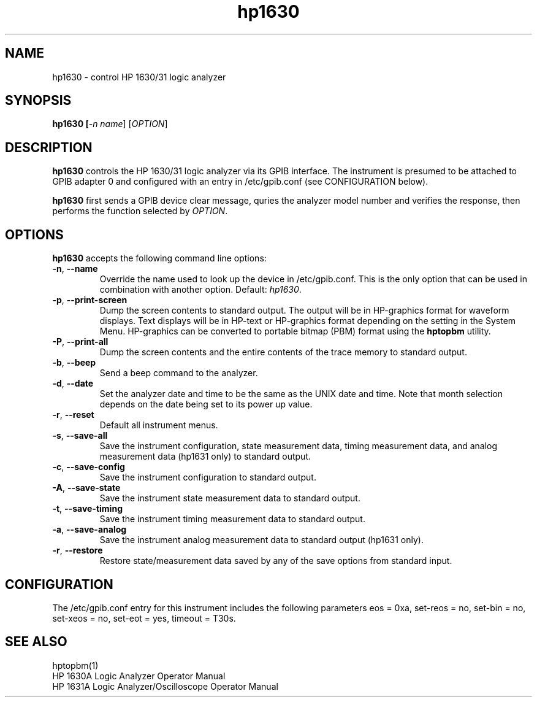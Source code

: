 .\" This file is part of gpib-utils.
.\" For details, see http://sourceforge.net/projects/gpib-utils.
.\"
.\" Copyright (C) 2005 Jim Garlick <garlick@speakeasy.net>
.\"
.\" gpib-utils is free software; you can redistribute it and/or modify
.\" it under the terms of the GNU General Public License as published by
.\" the Free Software Foundation; either version 2 of the License, or
.\" (at your option) any later version.
.\"
.\" gpib-utils is distributed in the hope that it will be useful,
.\" but WITHOUT ANY WARRANTY; without even the implied warranty of
.\" MERCHANTABILITY or FITNESS FOR A PARTICULAR PURPOSE.  See the
.\" GNU General Public License for more details.
.\"
.\" You should have received a copy of the GNU General Public License
.\" along with gpib-utils; if not, write to the Free Software Foundation, 
.\" Inc., 51 Franklin St, Fifth Floor, Boston, MA  02110-1301  USA
.TH hp1630 1  2005-04-05 "" "gpib-utils"
.SH NAME
hp1630 \- control HP 1630/31 logic analyzer
.SH SYNOPSIS
.nf
.B hp1630 [\fI-n name\fR] [\fIOPTION\fR]

.fi
.SH DESCRIPTION
\fBhp1630\fR controls the HP 1630/31 logic analyzer via its GPIB interface.
The instrument is presumed to be attached to GPIB adapter 0 and configured 
with an entry in /etc/gpib.conf (see CONFIGURATION below).
.PP
\fBhp1630\fR first sends a GPIB device clear message, quries the analyzer
model number and verifies the response, then performs the function selected
by \fIOPTION\fR.
.SH OPTIONS
\fBhp1630\fR accepts the following command line options:
.TP
\fB\-n\fR, \fB\-\-name\fR
Override the name used to look up the device in /etc/gpib.conf.
This is the only option that can be used in combination with another option.
Default: \fIhp1630\fR.
.TP
\fB\-p\fR, \fB\-\-print-screen\fR 
Dump the screen contents to standard output.  
The output will be in HP-graphics format for waveform displays.
Text displays will be in HP-text or HP-graphics format depending on the
setting in the System Menu.
HP-graphics can be converted to portable bitmap (PBM) format using
the \fBhptopbm\fR utility.
.TP
\fB\-P\fR, \fB\-\-print-all\fR 
Dump the screen contents and the entire contents of the trace memory
to standard output.
.TP
\fB\-b\fR, \fB\-\-beep\fR 
Send a beep command to the analyzer.
.TP
\fB\-d\fR, \fB\-\-date\fR 
Set the analyzer date and time to be the same as the UNIX date and time.
Note that month selection depends on the date being set to its power up 
value.
.TP
\fB\-r\fR, \fB\-\-reset\fR 
Default all instrument menus.
.TP
\fB\-s\fR, \fB\-\-save-all\fR 
Save the instrument configuration, state measurement data, 
timing measurement data, and analog measurement data (hp1631 only)
to standard output.
.TP
\fB\-c\fR, \fB\-\-save-config\fR 
Save the instrument configuration to standard output.
.TP
\fB\-A\fR, \fB\-\-save-state\fR 
Save the instrument state measurement data to standard output.
.TP
\fB\-t\fR, \fB\-\-save-timing\fR 
Save the instrument timing measurement data to standard output.
.TP
\fB\-a\fR, \fB\-\-save-analog\fR 
Save the instrument analog measurement data to standard output (hp1631 only).
.TP
\fB\-r\fR, \fB\-\-restore\fR 
Restore state/measurement data saved by any of the save options
from standard input.

.SH "CONFIGURATION"
The /etc/gpib.conf entry for this instrument includes the following
parameters eos = 0xa, set-reos = no, set-bin = no, set-xeos = no, 
set-eot = yes, timeout = T30s.
.fi
.SH "SEE ALSO"
hptopbm(1)
.br
HP 1630A Logic Analyzer Operator Manual
.br
HP 1631A Logic Analyzer/Oscilloscope Operator Manual
